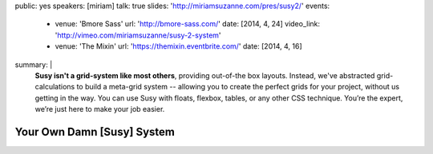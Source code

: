 public: yes
speakers: [miriam]
talk: true
slides: 'http://miriamsuzanne.com/pres/susy2/'
events:
  - venue: 'Bmore Sass'
    url: 'http://bmore-sass.com/'
    date: [2014, 4, 24]
    video_link: 'http://vimeo.com/miriamsuzanne/susy-2-system'
  - venue: 'The Mixin'
    url: 'https://themixin.eventbrite.com/'
    date: [2014, 4, 16]
summary: |
  **Susy isn't a grid-system like most others**,
  providing out-of-the box layouts.
  Instead, we've abstracted grid-calculations
  to build a meta-grid system --
  allowing you to create the perfect grids for your project,
  without us getting in the way.
  You can use Susy with floats,
  flexbox, tables, or any other CSS technique.
  You’re the expert, we’re just here to make your job easier.


Your Own Damn [Susy] System
===========================
